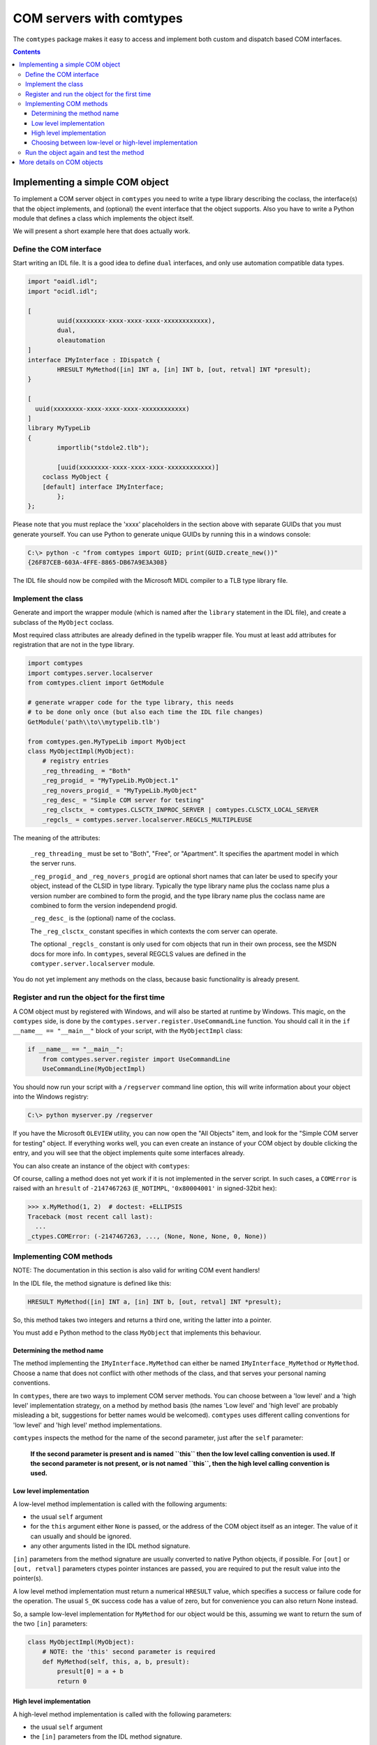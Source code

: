 #########################
COM servers with comtypes
#########################

The |comtypes| package makes it easy to access and implement both
custom and dispatch based COM interfaces.

.. contents::

Implementing a simple COM object
********************************

To implement a COM server object in |comtypes| you need to write a type
library describing the coclass, the interface(s) that the object
implements, and (optional) the event interface that the object
supports.  Also you have to write a Python module that defines a class
which implements the object itself.

We will present a short example here that does actually work.

Define the COM interface
++++++++++++++++++++++++

Start writing an IDL file.  It is a good idea to define ``dual``
interfaces, and only use automation compatible data types.

.. sourcecode:: idl

    import "oaidl.idl";
    import "ocidl.idl";

    [
            uuid(xxxxxxxx-xxxx-xxxx-xxxx-xxxxxxxxxxxx),
            dual,
            oleautomation
    ]
    interface IMyInterface : IDispatch {
            HRESULT MyMethod([in] INT a, [in] INT b, [out, retval] INT *presult);
    }

    [
      uuid(xxxxxxxx-xxxx-xxxx-xxxx-xxxxxxxxxxxx)
    ]
    library MyTypeLib
    {
            importlib("stdole2.tlb");
      
            [uuid(xxxxxxxx-xxxx-xxxx-xxxx-xxxxxxxxxxxx)]
        coclass MyObject {
        [default] interface IMyInterface;
            };
    };


Please note that you must replace the 'xxxx' placeholders in the
section above with separate GUIDs that you must generate yourself.
You can use Python to generate unique GUIDs by running this in a
windows console:

.. sourcecode:: shell

    C:\> python -c "from comtypes import GUID; print(GUID.create_new())"
    {26F87CEB-603A-4FFE-8865-DB67A9E3A308}


The IDL file should now be compiled with the Microsoft MIDL compiler to a
TLB type library file.


Implement the class
+++++++++++++++++++

Generate and import the wrapper module (which is named after the
``library`` statement in the IDL file), and create a subclass of the
``MyObject`` coclass.

Most required class attributes are already defined in the typelib
wrapper file.  You must at least add attributes for registration that
are not in the type library.

.. sourcecode:: python

    import comtypes
    import comtypes.server.localserver
    from comtypes.client import GetModule

    # generate wrapper code for the type library, this needs
    # to be done only once (but also each time the IDL file changes)
    GetModule('path\\to\\mytypelib.tlb')

    from comtypes.gen.MyTypeLib import MyObject
    class MyObjectImpl(MyObject):
        # registry entries
        _reg_threading_ = "Both"
        _reg_progid_ = "MyTypeLib.MyObject.1"
        _reg_novers_progid_ = "MyTypeLib.MyObject"
        _reg_desc_ = "Simple COM server for testing"
        _reg_clsctx_ = comtypes.CLSCTX_INPROC_SERVER | comtypes.CLSCTX_LOCAL_SERVER
        _regcls_ = comtypes.server.localserver.REGCLS_MULTIPLEUSE


The meaning of the attributes:

    ``_reg_threading_`` must be set to "Both", "Free", or "Apartment".
    It specifies the apartment model in which the server runs.

    ``_reg_progid_`` and ``_reg_novers_progid`` are optional short
    names that can later be used to specify your object, instead of
    the CLSID in type library.  Typically the type library name plus
    the coclass name plus a version number are combined to form the
    progid, and the type library name plus the coclass name are
    combined to form the version independend progid.

    ``_reg_desc_`` is the (optional) name of the coclass.

    The ``_reg_clsctx_`` constant specifies in which contexts the com
    server can operate.

    The optional ``_regcls_`` constant is only used for com objects
    that run in their own process, see the MSDN docs for more info.
    In |comtypes|, several REGCLS values are defined in the
    ``comtyper.server.localserver`` module.

You do not yet implement any methods on the class, because basic
functionality is already present.

Register and run the object for the first time
++++++++++++++++++++++++++++++++++++++++++++++

A COM object must by registered with Windows, and will also be started
at runtime by Windows.  This magic, on the |comtypes| side, is done by
the ``comtypes.server.register.UseCommandLine`` function.  You should
call it in the ``if __name__ == "__main__"`` block of your script,
with the ``MyObjectImpl`` class:

.. sourcecode:: python

    if __name__ == "__main__":
        from comtypes.server.register import UseCommandLine
        UseCommandLine(MyObjectImpl)

You should now run your script with a ``/regserver`` command line
option, this will write information about your object into the Windows
registry:

.. sourcecode:: shell

    C:\> python myserver.py /regserver

If you have the Microsoft ``OLEVIEW`` utility, you can now open the
"All Objects" item, and look for the "Simple COM server for testing"
object.  If everything works well, you can even create an instance of
your COM object by double clicking the entry, and you will see that
the object implements quite some interfaces already.

You can also create an instance of the object with |comtypes|:

.. doctest::
    :skipif: NO_MYTYPELIB

    >>> from comtypes.client import CreateObject
    >>> x = CreateObject("MyTypelib.MyObject")
    >>> x  # doctest: +ELLIPSIS
    <POINTER(IMyInterface) ptr=... at ...>


Of course, calling a method does not yet work if it is not implemented
in the server script.  In such cases, a ``COMError`` is raised with an
``hresult`` of ``-2147467263`` (``E_NOTIMPL``, ``'0x80004001'`` in
signed-32bit hex):

.. sourcecode:: pycon

    >>> x.MyMethod(1, 2)  # doctest: +ELLIPSIS
    Traceback (most recent call last):
      ...
    _ctypes.COMError: (-2147467263, ..., (None, None, None, 0, None))


Implementing COM methods
++++++++++++++++++++++++

NOTE: The documentation in this section is also valid for writing
COM event handlers!

In the IDL file, the method signature is defined like this:

.. sourcecode:: c

    HRESULT MyMethod([in] INT a, [in] INT b, [out, retval] INT *presult);

So, this method takes two integers and returns a third one, writing
the latter into a pointer.

You must add e Python method to the class ``MyObject`` that implements
this behaviour.

Determining the method name
---------------------------

The method implementing the ``IMyInterface.MyMethod`` can either be
named ``IMyInterface_MyMethod`` or ``MyMethod``.  Choose a name that
does not conflict with other methods of the class, and that serves
your personal naming conventions.

In |comtypes|, there are two ways to implement COM server methods.
You can choose between a 'low level' and a 'high level' implementation
strategy, on a method by method basis (the names 'Low level' and 'high
level' are probably misleading a bit, suggestions for better names
would be welcomed).  |comtypes| uses different calling conventions for
'low level' and 'high level' method implementations.

|comtypes| inspects the method for the name of the second parameter,
just after the ``self`` parameter:

  **If the second parameter is present and is named ``this`` then the
  low level calling convention is used.  If the second parameter is
  not present, or is not named ``this``, then the high level calling
  convention is used.**


Low level implementation
------------------------

A low-level method implementation is called with the following arguments:

- the usual ``self`` argument

- for the ``this`` argument either ``None`` is passed, or the address
  of the COM object itself as an integer.  The value of it can usually
  and should be ignored.

- any other arguments listed in the IDL method signature.

``[in]`` parameters from the method signature are usually converted
to native Python objects, if possible.  For ``[out]`` or
``[out, retval]`` parameters ctypes pointer instances are passed,
you are required to put the result value into the pointer(s).

A low level method implementation must return a numerical ``HRESULT``
value, which specifies a success or failure code for the operation.
The usual ``S_OK`` success code has a value of zero, but for
convenience you can also return None instead.

So, a sample low-level implementation for ``MyMethod`` for our object
would be this, assuming we want to return the sum of the two ``[in]``
parameters:

.. sourcecode:: python

    class MyObjectImpl(MyObject):
        # NOTE: the 'this' second parameter is required
        def MyMethod(self, this, a, b, presult):
            presult[0] = a + b
            return 0


High level implementation
-------------------------

A high-level method implementation is called with the following parameters:

- the usual ``self`` argument

- the ``[in]`` parameters from the IDL method signature.

If there is a single ``[out]`` or ``[out, retval]`` parameter, then
the method must return the result value; if there are more than one
``[out]`` or ``[out, retval]`` parameters, then a tuple containing
the correct number must be returned.  If there are no ``[out]`` or
``[out, retval]`` parameters, the return value does not matter and
is ignored.

A sample high-level implementation for ``MyMethod`` is this:

.. sourcecode:: python

    class MyObjectImpl(MyObject):
        # NOTE: NO second 'this' parameter
        def MyMethod(self, a, b):
            return a + b


Choosing between low-level or high-level implementation
-------------------------------------------------------

Both implementation strategies have their own advantages and
disadvantages, so you should choose between them on a case by case
basis:

Low-level makes it easy to return special ``HRESULT`` values in the
case that your object requires it.

High-level is usually easier to write, and is compatible with the
normal calling convention that Python also chooses.  However, it is
more difficult to specify the ``HRESULT`` value to return in case you
want to communicate error codes to the caller.

Run the object again and test the method
++++++++++++++++++++++++++++++++++++++++

We can now create the object and test the implemented method:

.. doctest::
    :skipif: NO_MYTYPELIB

    >>> from comtypes.client import CreateObject
    >>> myobj = CreateObject("MyTypelib.MyObject")
    >>> myobj  # doctest: +ELLIPSIS
    <POINTER(IMyInterface) ptr=... at ...>
    >>> myobj.MyMethod(42, 5)
    47


More details on COM objects
***************************

To be written...

.. |comtypes| replace:: ``comtypes``
